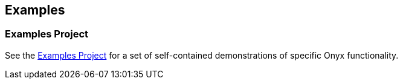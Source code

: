 ## Examples

### Examples Project

See the https://github.com/onyx-platform/onyx-examples[Examples Project] for a set of self-contained demonstrations of specific Onyx functionality.
